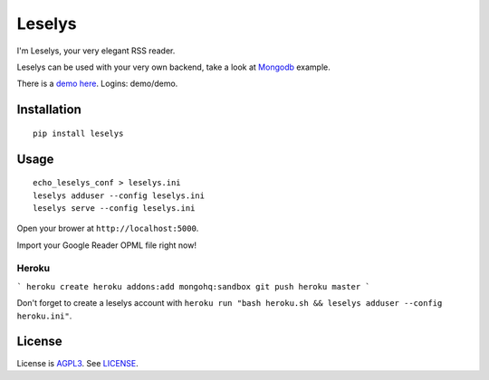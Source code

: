 Leselys
=======

I'm Leselys, your very elegant RSS reader.

Leselys can be used with your very own backend, take a look at `Mongodb`_ example.


There is a `demo here`_. Logins: demo/demo.

Installation
------------

::

	pip install leselys

Usage
-----

::

  echo_leselys_conf > leselys.ini
  leselys adduser --config leselys.ini
  leselys serve --config leselys.ini

Open your brower at ``http://localhost:5000``.

Import your Google Reader OPML file right now!

Heroku
~~~~~~

```
heroku create
heroku addons:add mongohq:sandbox
git push heroku master
```

Don't forget to create a leselys account with ``heroku run "bash heroku.sh && leselys adduser --config heroku.ini"``.

License
-------

License is `AGPL3`_. See `LICENSE`_.

.. _demo here: https://leselys.herokuapp.com
.. _Mongodb: https://github.com/socketubs/leselys/blob/master/leselys/backends/_mongodb.py
.. _AGPL3: http://www.gnu.org/licenses/agpl.html
.. _LICENSE: https://raw.github.com/socketubs/leselys/master/LICENSE